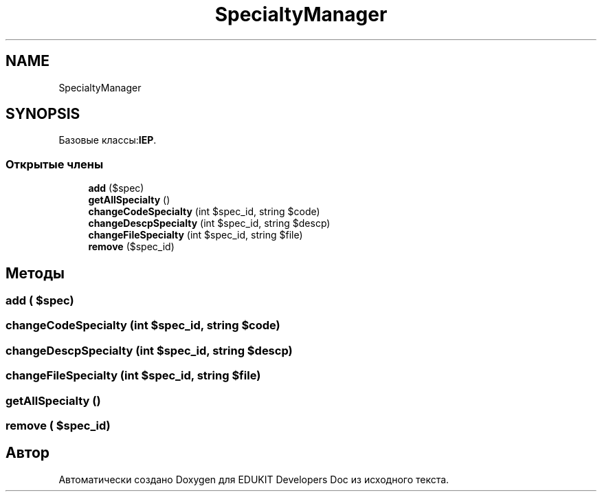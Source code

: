 .TH "SpecialtyManager" 3 "Ср 23 Авг 2017" "Version 1.0.0" "EDUKIT Developers Doc" \" -*- nroff -*-
.ad l
.nh
.SH NAME
SpecialtyManager
.SH SYNOPSIS
.br
.PP
.PP
Базовые классы:\fBIEP\fP\&.
.SS "Открытые члены"

.in +1c
.ti -1c
.RI "\fBadd\fP ($spec)"
.br
.ti -1c
.RI "\fBgetAllSpecialty\fP ()"
.br
.ti -1c
.RI "\fBchangeCodeSpecialty\fP (int $spec_id, string $code)"
.br
.ti -1c
.RI "\fBchangeDescpSpecialty\fP (int $spec_id, string $descp)"
.br
.ti -1c
.RI "\fBchangeFileSpecialty\fP (int $spec_id, string $file)"
.br
.ti -1c
.RI "\fBremove\fP ($spec_id)"
.br
.in -1c
.SH "Методы"
.PP 
.SS "add ( $spec)"

.SS "changeCodeSpecialty (int $spec_id, string $code)"

.SS "changeDescpSpecialty (int $spec_id, string $descp)"

.SS "changeFileSpecialty (int $spec_id, string $file)"

.SS "getAllSpecialty ()"

.SS "remove ( $spec_id)"


.SH "Автор"
.PP 
Автоматически создано Doxygen для EDUKIT Developers Doc из исходного текста\&.
